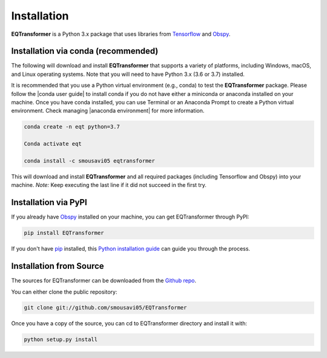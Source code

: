 Installation
=======================

**EQTransformer** is a Python 3.x package that uses libraries from `Tensorflow <https://www.tensorflow.org/>`_ and `Obspy <https://github.com/obspy/obspy/wiki/>`_.

Installation via conda (recommended)
------------------------------------
The following will download and install **EQTransformer** that supports a variety of platforms, including Windows, macOS, and Linux operating systems. Note that you will need to have Python 3.x (3.6 or 3.7) installed.

It is recommended that you use a Python virtual environment (e.g., conda) to test the **EQTransformer** package. Please follow the |conda user guide| to install conda if you do not have either a miniconda or anaconda installed on your machine. Once you have conda installed, you can use Terminal or an Anaconda Prompt to create a Python virtual environment. Check managing |anaconda environment| for more information.

.. code-block:: console

  conda create -n eqt python=3.7

  Conda activate eqt

  conda install -c smousavi05 eqtransformer


This will download and install **EQTransformer** and all required packages (including Tensorflow and Obspy) into your machine.
*Note:* Keep executing the last line if it did not succeed in the first try. 

.. |anaconda environment| raw:: html

    <a href="https://docs.conda.io/projects/conda/en/latest/user-guide/tasks/manage-environments.html" target="_blank">anaconda environment</a>

.. |conda user guide| raw:: html

    <a href="https://docs.anaconda.com/anaconda/user-guide/" target="_blank">conda user guide</a>

.. |conda-install| raw:: html

    <a href="https://docs.conda.io/en/latest/miniconda.html" target="_blank">conda-install</a>


Installation via PyPI
--------------------------
If you already have `Obspy <https://github.com/obspy/obspy/wiki/>`_ installed on your machine, you can get EQTransformer through PyPI:


.. code-block:: console

    pip install EQTransformer


If you don't have `pip`_ installed, this `Python installation guide`_ can guide
you through the process.

.. _pip: https://pip.pypa.io
.. _Python installation guide: http://docs.python-guide.org/en/latest/starting/installation/



Installation from Source
-------------------------

The sources for EQTransformer can be downloaded from the `Github repo`_.

You can either clone the public repository:

.. code-block:: console

    git clone git://github.com/smousavi05/EQTransformer


Once you have a copy of the source, you can cd to EQTransformer directory and install it with:

.. code-block:: console

    python setup.py install


.. _Github repo: https://github.com/smousavi05/EQTransformer
